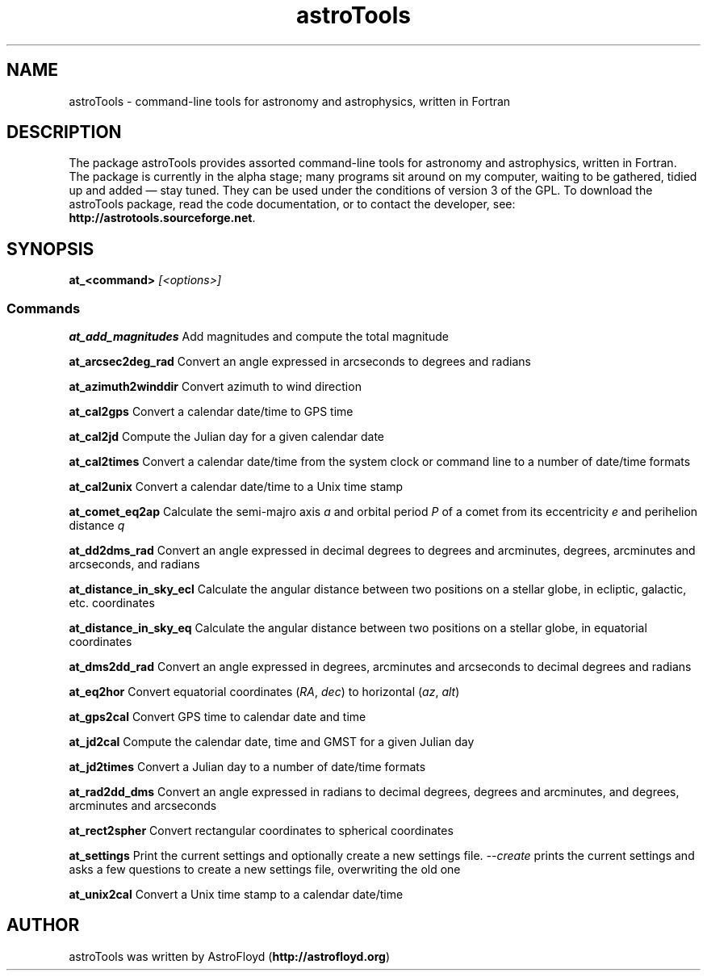 .\" Manpage for astroTools.
.\" Contact AstroFloyd at astrofloyd.org to correct errors or typos.
.TH "astroTools" 1 "Sun Jun 21 2015" "astroTools"
.ad l
.nh
.SH NAME
astroTools \- command-line tools for astronomy and astrophysics, written in Fortran

.SH DESCRIPTION

The package astroTools provides assorted command-line tools for astronomy and 
astrophysics, written in Fortran. The package is currently in the alpha stage; 
many programs sit around on my computer, waiting to be gathered, tidied up and 
added — stay tuned.  They can be used under the 
conditions of version 3 of the GPL.  To download the astroTools package, read the 
code documentation, or to contact the developer, see: 
\fBhttp://astrotools.sourceforge.net\fP\&.

.SH SYNOPSIS
\fBat_<command>\fP \fI[<options>]\fP

.PP
.SS "Commands"
.br

.RI "\fBat_add_magnitudes\fP  Add magnitudes and compute the total magnitude"

.RI "\fBat_arcsec2deg_rad\fP  Convert an angle expressed in arcseconds to degrees and radians"

.RI "\fBat_azimuth2winddir\fP  Convert azimuth to wind direction"

.RI "\fBat_cal2gps\fP  Convert a calendar date/time to GPS time"

.RI "\fBat_cal2jd\fP  Compute the Julian day for a given calendar date"

.RI "\fBat_cal2times\fP  Convert a calendar date/time from the system clock or command line to a number of date/time formats"

.RI "\fBat_cal2unix\fP  Convert a calendar date/time to a Unix time stamp "

.RI "\fBat_comet_eq2ap\fP  Calculate the semi-majro axis \fIa\fP and orbital period \fIP\fP of a comet from its eccentricity \fIe\fP and perihelion distance \fIq\fP"

.RI "\fBat_dd2dms_rad\fP  Convert an angle expressed in decimal degrees to degrees and arcminutes, degrees, arcminutes and arcseconds, and radians"

.RI "\fBat_distance_in_sky_ecl\fP  Calculate the angular distance between two positions on a stellar globe, in ecliptic, galactic, etc. coordinates"

.RI "\fBat_distance_in_sky_eq\fP  Calculate the angular distance between two positions on a stellar globe, in equatorial coordinates"

.RI "\fBat_dms2dd_rad\fP  Convert an angle expressed in degrees, arcminutes and arcseconds to decimal degrees and radians"

.RI "\fBat_eq2hor\fP  Convert equatorial coordinates (\fIRA\fP, \fIdec\fP) to horizontal (\fIaz\fP, \fIalt\fP)"

.RI "\fBat_gps2cal\fP  Convert GPS time to calendar date and time"

.RI "\fBat_jd2cal\fP  Compute the calendar date, time and GMST for a given Julian day"

.RI "\fBat_jd2times\fP  Convert a Julian day to a number of date/time formats"

.RI "\fBat_rad2dd_dms\fP  Convert an angle expressed in radians to decimal degrees, degrees and arcminutes, and degrees, arcminutes and arcseconds"

.RI "\fBat_rect2spher\fP  Convert rectangular coordinates to spherical coordinates"

.RI "\fBat_settings\fP  Print the current settings and optionally create a new settings file.  \fI--create\fP  prints the current settings and asks a few questions to create a new settings file, overwriting the old one"

.RI "\fBat_unix2cal\fP  Convert a Unix time stamp to a calendar date/time"



.SH "AUTHOR"
.PP 
astroTools was written by AstroFloyd (\fBhttp://astrofloyd.org\fP)\&
